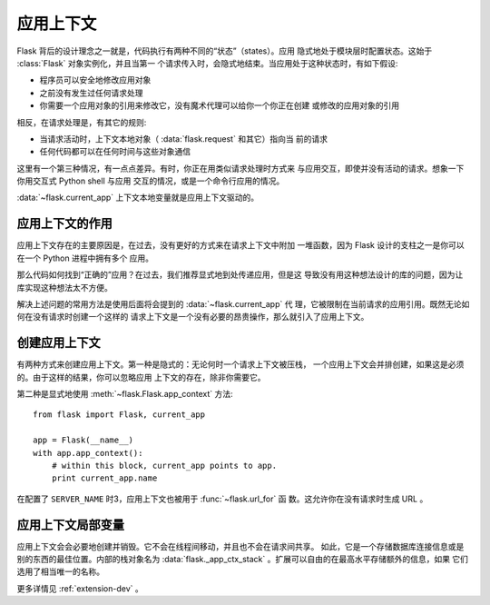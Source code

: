 .. _app-context:

应用上下文
=======================

.. versionadded:: 0.9

Flask 背后的设计理念之一就是，代码执行有两种不同的“状态”（states）。应用
隐式地处于模块层时配置状态。这始于 :class:`Flask` 对象实例化，并且当第一
个请求传入时，会隐式地结束。当应用处于这种状态时，有如下假设:

-   程序员可以安全地修改应用对象
-   之前没有发生过任何请求处理
-   你需要一个应用对象的引用来修改它，没有魔术代理可以给你一个你正在创建
    或修改的应用对象的引用
    

相反，在请求处理是，有其它的规则:

-   当请求活动时，上下文本地对象（ :data:`flask.request` 和其它）指向当
    前的请求
-   任何代码都可以在任何时间与这些对象通信


这里有一个第三种情况，有一点点差异。有时，你正在用类似请求处理时方式来
与应用交互，即使并没有活动的请求。想象一下你用交互式 Python shell 与应用
交互的情况，或是一个命令行应用的情况。

:data:`~flask.current_app` 上下文本地变量就是应用上下文驱动的。

应用上下文的作用
----------------------------------

应用上下文存在的主要原因是，在过去，没有更好的方式来在请求上下文中附加
一堆函数，因为 Flask 设计的支柱之一是你可以在一个 Python 进程中拥有多个
应用。

那么代码如何找到“正确的”应用？在过去，我们推荐显式地到处传递应用，但是这
导致没有用这种想法设计的库的问题，因为让库实现这种想法太不方便。

解决上述问题的常用方法是使用后面将会提到的 :data:`~flask.current_app` 代
理，它被限制在当前请求的应用引用。既然无论如何在没有请求时创建一个这样的
请求上下文是一个没有必要的昂贵操作，那么就引入了应用上下文。

创建应用上下文
-------------------------------

有两种方式来创建应用上下文。第一种是隐式的：无论何时一个请求上下文被压栈，
一个应用上下文会并排创建，如果这是必须的。由于这样的结果，你可以忽略应用
上下文的存在，除非你需要它。

第二种是显式地使用 :meth:`~flask.Flask.app_context` 方法::

    from flask import Flask, current_app

    app = Flask(__name__)
    with app.app_context():
        # within this block, current_app points to app.
        print current_app.name

在配置了 ``SERVER_NAME`` 时3，应用上下文也被用于 :func:`~flask.url_for` 函
数。这允许你在没有请求时生成 URL 。

应用上下文局部变量
-----------------------

应用上下文会会必要地创建并销毁。它不会在线程间移动，并且也不会在请求间共享。
如此，它是一个存储数据库连接信息或是别的东西的最佳位置。内部的栈对象名为
:data:`flask._app_ctx_stack` 。扩展可以自由的在最高水平存储额外的信息，如果
它们选用了相当唯一的名称。

更多详情见 :ref:`extension-dev` 。
